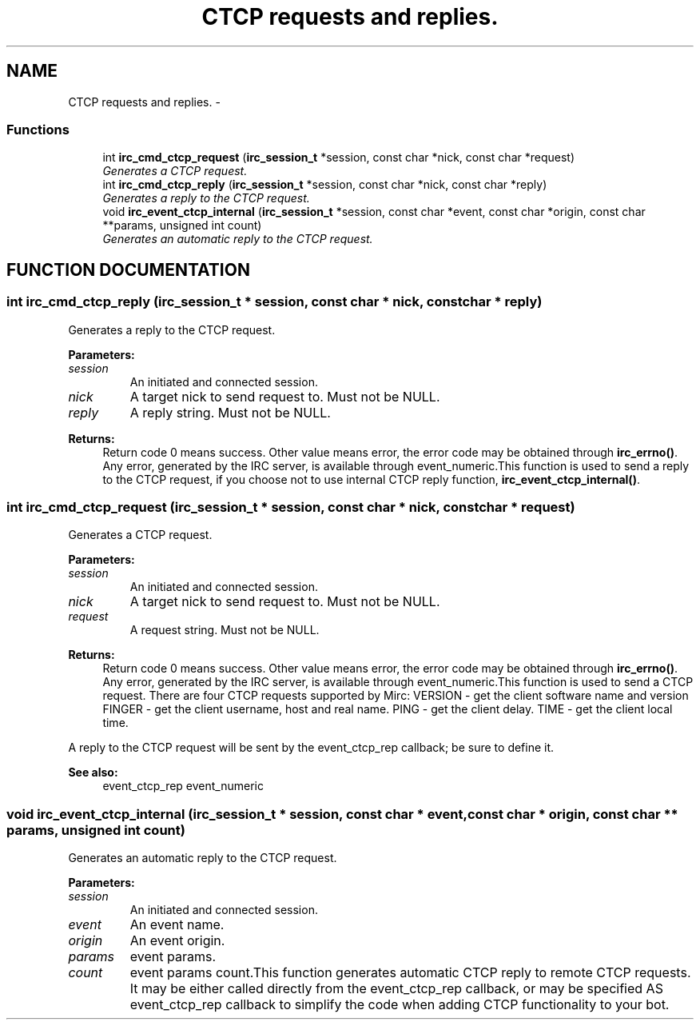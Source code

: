 .TH "CTCP requests and replies." 3 "8 Sep 2004" "libirc" \" -*- nroff -*-
.ad l
.nh
.SH NAME
CTCP requests and replies. \- 
.SS "Functions"

.in +1c
.ti -1c
.RI "int \fBirc_cmd_ctcp_request\fP (\fBirc_session_t\fP *session, const char *nick, const char *request)"
.br
.RI "\fIGenerates a CTCP request.\fP"
.ti -1c
.RI "int \fBirc_cmd_ctcp_reply\fP (\fBirc_session_t\fP *session, const char *nick, const char *reply)"
.br
.RI "\fIGenerates a reply to the CTCP request.\fP"
.ti -1c
.RI "void \fBirc_event_ctcp_internal\fP (\fBirc_session_t\fP *session, const char *event, const char *origin, const char **params, unsigned int count)"
.br
.RI "\fIGenerates an automatic reply to the CTCP request.\fP"
.in -1c
.SH "FUNCTION DOCUMENTATION"
.PP 
.SS "int irc_cmd_ctcp_reply (\fBirc_session_t\fP * session, const char * nick, const char * reply)"
.PP
Generates a reply to the CTCP request.
.PP
\fBParameters: \fP
.in +1c
.TP
\fB\fIsession\fP\fP
An initiated and connected session. 
.TP
\fB\fInick\fP\fP
A target nick to send request to. Must not be NULL. 
.TP
\fB\fIreply\fP\fP
A reply string. Must not be NULL.
.PP
\fBReturns: \fP
.in +1c
Return code 0 means success. Other value means error, the error  code may be obtained through \fBirc_errno()\fP. Any error, generated by the  IRC server, is available through event_numeric.This function is used to send a reply to the CTCP request, if you choose not to use internal CTCP reply function, \fBirc_event_ctcp_internal()\fP. 
.SS "int irc_cmd_ctcp_request (\fBirc_session_t\fP * session, const char * nick, const char * request)"
.PP
Generates a CTCP request.
.PP
\fBParameters: \fP
.in +1c
.TP
\fB\fIsession\fP\fP
An initiated and connected session. 
.TP
\fB\fInick\fP\fP
A target nick to send request to. Must not be NULL. 
.TP
\fB\fIrequest\fP\fP
A request string. Must not be NULL.
.PP
\fBReturns: \fP
.in +1c
Return code 0 means success. Other value means error, the error  code may be obtained through \fBirc_errno()\fP. Any error, generated by the  IRC server, is available through event_numeric.This function is used to send a CTCP request. There are four CTCP requests supported by Mirc: VERSION - get the client software name and version FINGER - get the client username, host and real name. PING - get the client delay. TIME - get the client local time.
.PP
A reply to the CTCP request will be sent by the event_ctcp_rep callback; be sure to define it.
.PP
\fBSee also: \fP
.in +1c
event_ctcp_rep event_numeric 
.SS "void irc_event_ctcp_internal (\fBirc_session_t\fP * session, const char * event, const char * origin, const char ** params, unsigned int count)"
.PP
Generates an automatic reply to the CTCP request.
.PP
\fBParameters: \fP
.in +1c
.TP
\fB\fIsession\fP\fP
An initiated and connected session. 
.TP
\fB\fIevent\fP\fP
An event name. 
.TP
\fB\fIorigin\fP\fP
An event origin. 
.TP
\fB\fIparams\fP\fP
event params. 
.TP
\fB\fIcount\fP\fP
event params count.This function generates automatic CTCP reply to remote CTCP requests. It may be either called directly from the event_ctcp_rep callback, or may be specified AS event_ctcp_rep callback to simplify the code when adding  CTCP functionality to your bot. 
